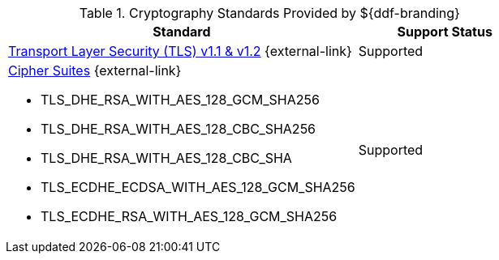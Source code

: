 :type: subCoreConcept
:section: Core Concepts
:status: published
:title: Cryptography Standards
:parent: Standards Supported by ${branding}
:order: 04

.Cryptography Standards Provided by ${ddf-branding}
[cols="2,1" options="header"]
|===
|Standard
|Support Status

a|https://tools.ietf.org/html/rfc5246[Transport Layer Security (TLS) v1.1 & v1.2] {external-link}
|Supported
a|https://docs.oracle.com/javase/8/docs/technotes/guides/security/SunProviders.html#SupportedCipherSuites[Cipher Suites] {external-link}

* TLS_DHE_RSA_WITH_AES_128_GCM_SHA256
* TLS_DHE_RSA_WITH_AES_128_CBC_SHA256
* TLS_DHE_RSA_WITH_AES_128_CBC_SHA
* TLS_ECDHE_ECDSA_WITH_AES_128_GCM_SHA256
* TLS_ECDHE_RSA_WITH_AES_128_GCM_SHA256
|Supported
|===
